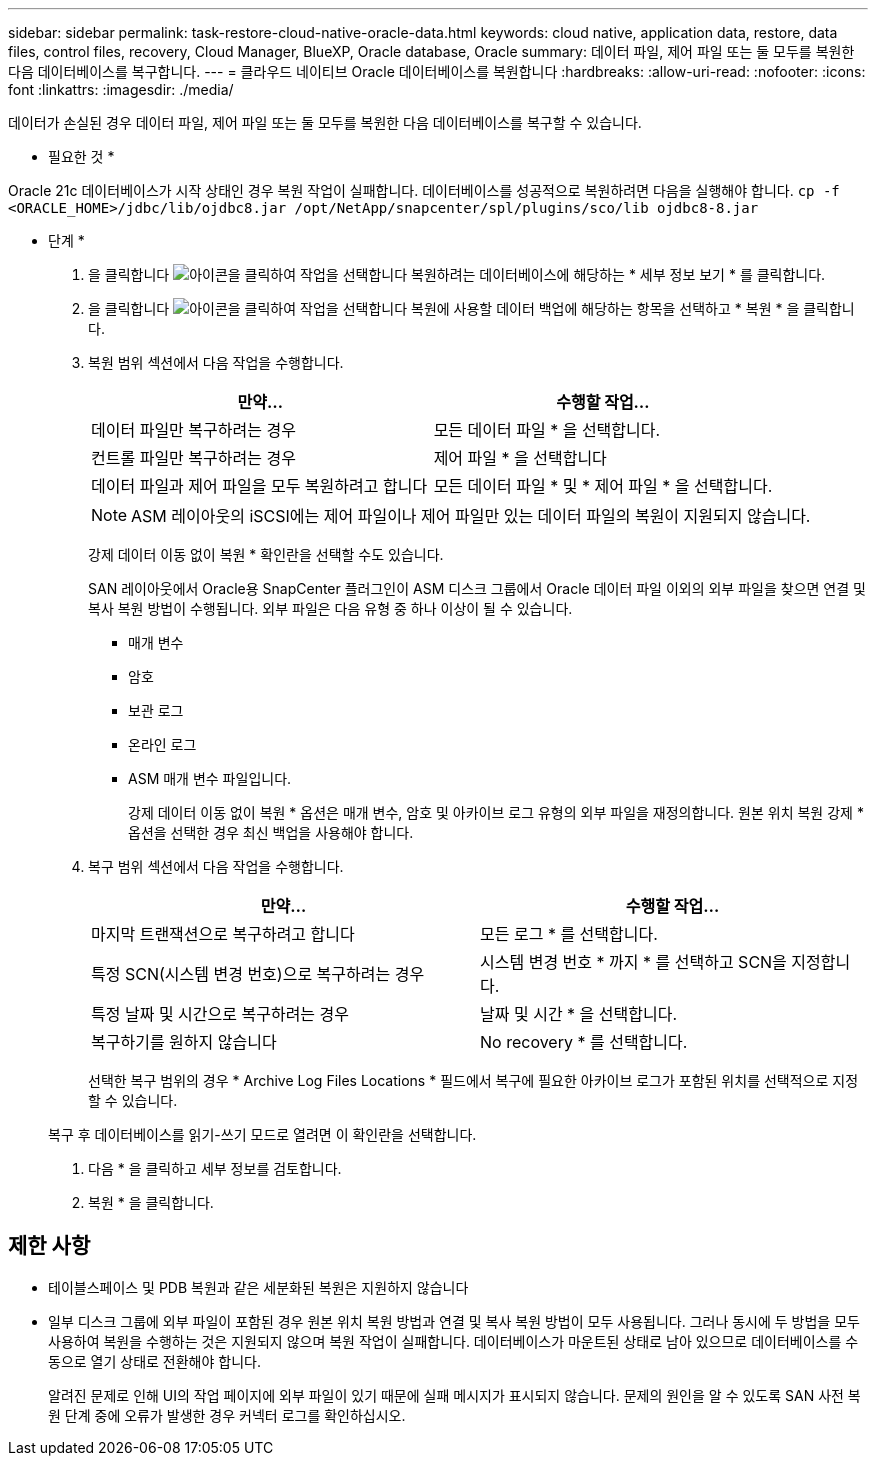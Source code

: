 ---
sidebar: sidebar 
permalink: task-restore-cloud-native-oracle-data.html 
keywords: cloud native, application data, restore, data files, control files, recovery, Cloud Manager, BlueXP, Oracle database, Oracle 
summary: 데이터 파일, 제어 파일 또는 둘 모두를 복원한 다음 데이터베이스를 복구합니다. 
---
= 클라우드 네이티브 Oracle 데이터베이스를 복원합니다
:hardbreaks:
:allow-uri-read: 
:nofooter: 
:icons: font
:linkattrs: 
:imagesdir: ./media/


[role="lead"]
데이터가 손실된 경우 데이터 파일, 제어 파일 또는 둘 모두를 복원한 다음 데이터베이스를 복구할 수 있습니다.

* 필요한 것 *

Oracle 21c 데이터베이스가 시작 상태인 경우 복원 작업이 실패합니다. 데이터베이스를 성공적으로 복원하려면 다음을 실행해야 합니다.
`cp -f <ORACLE_HOME>/jdbc/lib/ojdbc8.jar /opt/NetApp/snapcenter/spl/plugins/sco/lib ojdbc8-8.jar`

* 단계 *

. 을 클릭합니다 image:icon-action.png["아이콘을 클릭하여 작업을 선택합니다"] 복원하려는 데이터베이스에 해당하는 * 세부 정보 보기 * 를 클릭합니다.
. 을 클릭합니다 image:icon-action.png["아이콘을 클릭하여 작업을 선택합니다"] 복원에 사용할 데이터 백업에 해당하는 항목을 선택하고 * 복원 * 을 클릭합니다.
. 복원 범위 섹션에서 다음 작업을 수행합니다.
+
|===
| 만약... | 수행할 작업... 


 a| 
데이터 파일만 복구하려는 경우
 a| 
모든 데이터 파일 * 을 선택합니다.



 a| 
컨트롤 파일만 복구하려는 경우
 a| 
제어 파일 * 을 선택합니다



 a| 
데이터 파일과 제어 파일을 모두 복원하려고 합니다
 a| 
모든 데이터 파일 * 및 * 제어 파일 * 을 선택합니다.

|===
+

NOTE: ASM 레이아웃의 iSCSI에는 제어 파일이나 제어 파일만 있는 데이터 파일의 복원이 지원되지 않습니다.

+
강제 데이터 이동 없이 복원 * 확인란을 선택할 수도 있습니다.

+
SAN 레이아웃에서 Oracle용 SnapCenter 플러그인이 ASM 디스크 그룹에서 Oracle 데이터 파일 이외의 외부 파일을 찾으면 연결 및 복사 복원 방법이 수행됩니다. 외부 파일은 다음 유형 중 하나 이상이 될 수 있습니다.

+
** 매개 변수
** 암호
** 보관 로그
** 온라인 로그
** ASM 매개 변수 파일입니다.
+
강제 데이터 이동 없이 복원 * 옵션은 매개 변수, 암호 및 아카이브 로그 유형의 외부 파일을 재정의합니다. 원본 위치 복원 강제 * 옵션을 선택한 경우 최신 백업을 사용해야 합니다.



. 복구 범위 섹션에서 다음 작업을 수행합니다.
+
|===
| 만약... | 수행할 작업... 


 a| 
마지막 트랜잭션으로 복구하려고 합니다
 a| 
모든 로그 * 를 선택합니다.



 a| 
특정 SCN(시스템 변경 번호)으로 복구하려는 경우
 a| 
시스템 변경 번호 * 까지 * 를 선택하고 SCN을 지정합니다.



 a| 
특정 날짜 및 시간으로 복구하려는 경우
 a| 
날짜 및 시간 * 을 선택합니다.



 a| 
복구하기를 원하지 않습니다
 a| 
No recovery * 를 선택합니다.

|===
+
선택한 복구 범위의 경우 * Archive Log Files Locations * 필드에서 복구에 필요한 아카이브 로그가 포함된 위치를 선택적으로 지정할 수 있습니다.

+
복구 후 데이터베이스를 읽기-쓰기 모드로 열려면 이 확인란을 선택합니다.

. 다음 * 을 클릭하고 세부 정보를 검토합니다.
. 복원 * 을 클릭합니다.




== 제한 사항

* 테이블스페이스 및 PDB 복원과 같은 세분화된 복원은 지원하지 않습니다
* 일부 디스크 그룹에 외부 파일이 포함된 경우 원본 위치 복원 방법과 연결 및 복사 복원 방법이 모두 사용됩니다. 그러나 동시에 두 방법을 모두 사용하여 복원을 수행하는 것은 지원되지 않으며 복원 작업이 실패합니다. 데이터베이스가 마운트된 상태로 남아 있으므로 데이터베이스를 수동으로 열기 상태로 전환해야 합니다.
+
알려진 문제로 인해 UI의 작업 페이지에 외부 파일이 있기 때문에 실패 메시지가 표시되지 않습니다. 문제의 원인을 알 수 있도록 SAN 사전 복원 단계 중에 오류가 발생한 경우 커넥터 로그를 확인하십시오.



